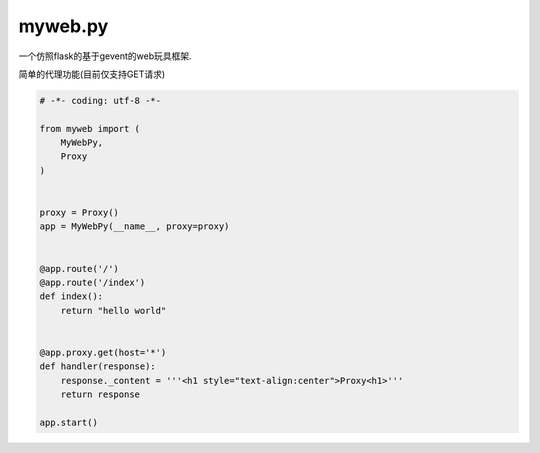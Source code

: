 ========
myweb.py
========
一个仿照flask的基于gevent的web玩具框架.


简单的代理功能(目前仅支持GET请求)


.. code-block:: python

    # -*- coding: utf-8 -*-

    from myweb import (
        MyWebPy,
        Proxy
    )


    proxy = Proxy()
    app = MyWebPy(__name__, proxy=proxy)


    @app.route('/')
    @app.route('/index')
    def index():
        return "hello world"


    @app.proxy.get(host='*')
    def handler(response):
        response._content = '''<h1 style="text-align:center">Proxy<h1>'''
        return response

    app.start()

